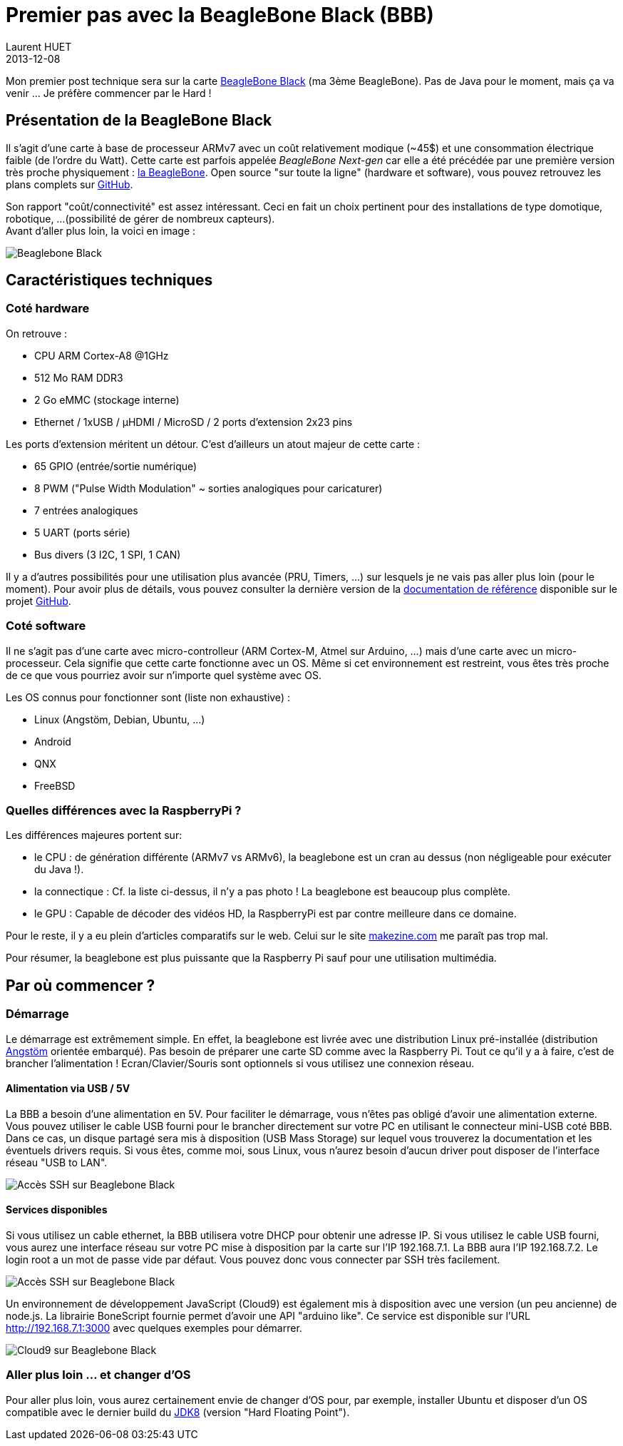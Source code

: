 = Premier pas avec la BeagleBone Black (BBB)
Laurent HUET
2013-12-08
:jbake-type: post
:jbake-tags: beaglebone
:jbake-status: published
:source-highlighter: prettify
:id: beaglebone_black

Mon premier post technique sera sur la carte http://www.beagleboard.org/Products/BeagleBone%20Black[BeagleBone Black] (ma 3ème BeagleBone).
Pas de Java pour le moment, mais ça va venir ... Je préfère commencer par le Hard !

== Présentation de la BeagleBone Black
Il s'agit d'une carte à base de processeur ARMv7 avec un coût relativement modique (~45$) et une consommation électrique faible (de l'ordre du Watt).
Cette carte est parfois appelée _BeagleBone Next-gen_ 
car elle a été précédée par une première version très proche physiquement : http://www.beagleboard.org/Products/BeagleBone[la BeagleBone].
Open source "sur toute la ligne" (hardware et software), vous pouvez retrouvez les plans complets sur https://github.com/CircuitCo/BeagleBone-Black[GitHub].

Son rapport "coût/connectivité" est assez intéressant. Ceci en fait un choix pertinent pour des installations de type domotique, robotique, ...
(possibilité de gérer de nombreux capteurs). +
Avant d'aller plus loin, la voici en image :

// image::/blog/img/beaglebone_black.png[Beaglebone Black, align="center"]
image::/blog/img/CONN_REVA5A.jpg[Beaglebone Black, align="center"]

== Caractéristiques techniques

=== Coté hardware
On retrouve :

* CPU ARM Cortex-A8 @1GHz
* 512 Mo RAM DDR3 
* 2 Go eMMC (stockage interne)
* Ethernet / 1xUSB / µHDMI / MicroSD / 2 ports d'extension 2x23 pins

Les ports d'extension méritent un détour. C'est d'ailleurs un atout majeur de cette carte :

* 65 GPIO (entrée/sortie numérique)
* 8 PWM ("Pulse Width Modulation" ~ sorties analogiques pour caricaturer)
* 7 entrées analogiques
* 5 UART (ports série)
* Bus divers (3 I2C, 1 SPI, 1 CAN)

Il y a d'autres possibilités pour une utilisation plus avancée (PRU, Timers, ...) sur lesquels je ne vais pas aller plus loin (pour le moment).
Pour avoir plus de détails, vous pouvez consulter la dernière version 
de la https://github.com/CircuitCo/BeagleBone-Black/blob/master/BBB_SRM.pdf?raw=true[documentation de référence] disponible sur le projet https://github.com/CircuitCo/BeagleBone-Black[GitHub].

=== Coté software
Il ne s'agit pas d'une carte avec micro-controlleur (ARM Cortex-M, Atmel sur Arduino, ...) mais d'une carte avec un micro-processeur.
Cela signifie que cette carte fonctionne avec un OS. 
Même si cet environnement est restreint, vous êtes très proche de ce que vous pourriez avoir sur n'importe quel système avec OS.

Les OS connus pour fonctionner sont (liste non exhaustive) :

* Linux (Angstöm, Debian, Ubuntu, ...)
* Android
* QNX
* FreeBSD

=== Quelles différences avec la RaspberryPi ?

Les différences majeures portent sur:

* le CPU : de génération différente (ARMv7 vs ARMv6), la beaglebone est un cran au dessus (non négligeable pour exécuter du Java !).
* la connectique : Cf. la liste ci-dessus, il n'y a pas photo ! La beaglebone est beaucoup plus complète.
* le GPU : Capable de décoder des vidéos HD, la RaspberryPi est par contre meilleure dans ce domaine.

Pour le reste, il y a eu plein d'articles comparatifs sur le web. 
Celui sur le site http://makezine.com/magazine/how-to-choose-the-right-platform-raspberry-pi-or-beaglebone-black/[makezine.com] me paraît pas trop mal.

Pour résumer, la beaglebone est plus puissante que la Raspberry Pi sauf pour une utilisation multimédia.

== Par où commencer ?

=== Démarrage

Le démarrage est extrêmement simple. 
En effet, la beaglebone est livrée avec une distribution Linux pré-installée (distribution http://www.angstrom-distribution.org/[Angstöm] orientée embarqué).
Pas besoin de préparer une carte SD comme avec la Raspberry Pi. Tout ce qu'il y a à faire, c'est de brancher l'alimentation ! 
Ecran/Clavier/Souris sont optionnels si vous utilisez une connexion réseau.

==== Alimentation via USB / 5V

La BBB a besoin d'une alimentation en 5V. Pour faciliter le démarrage, vous n'êtes pas obligé d'avoir une alimentation externe.
Vous pouvez utiliser le cable USB fourni pour le brancher directement sur votre PC en utilisant le connecteur mini-USB coté BBB.
Dans ce cas, un disque partagé sera mis à disposition (USB Mass Storage) sur lequel vous trouverez la documentation et les éventuels drivers requis.
Si vous êtes, comme moi, sous Linux, vous n'aurez besoin d'aucun driver pout disposer de l'interface réseau "USB to LAN".

image::/blog/img/bbb_usb_pc.jpg[Accès SSH sur Beaglebone Black, align="center"]

==== Services disponibles

Si vous utilisez un cable ethernet, la BBB utilisera votre DHCP pour obtenir une adresse IP. 
Si vous utilisez le cable USB fourni, vous aurez une interface réseau sur votre PC mise à disposition par la carte sur l'IP 192.168.7.1. 
La BBB aura l'IP 192.168.7.2. Le login root a un mot de passe vide par défaut. Vous pouvez donc vous connecter par SSH très facilement.

image::/blog/img/bbb_ssh.png[Accès SSH sur Beaglebone Black, align="center"]

Un environnement de développement JavaScript (Cloud9) est également mis à disposition avec une version (un peu ancienne) de node.js. 
La librairie BoneScript fournie permet d'avoir une API "arduino like".
Ce service est disponible sur l'URL http://192.168.7.1:3000 avec quelques exemples pour démarrer.

image::/blog/img/bbb_cloud9.png[Cloud9 sur Beaglebone Black, align="center"]

=== Aller plus loin ... et changer d'OS

Pour aller plus loin, vous aurez certainement envie de changer d'OS pour, par exemple, 
installer Ubuntu et disposer d'un OS compatible avec le dernier build du https://jdk8.java.net/download.html[JDK8] (version "Hard Floating Point").